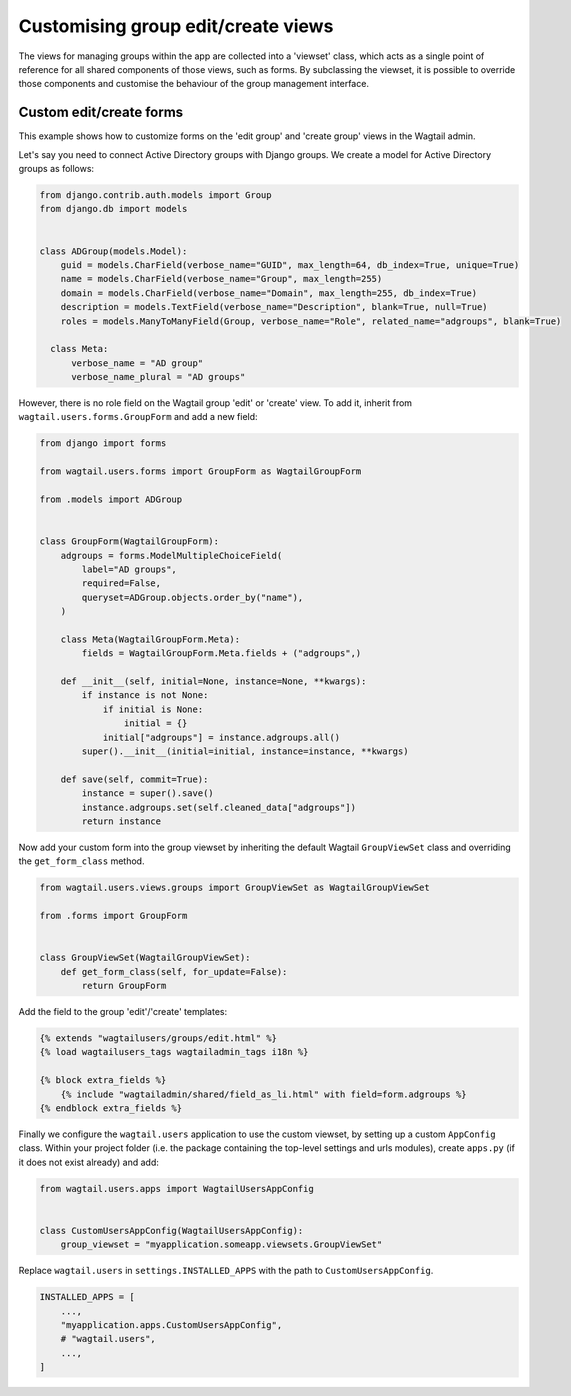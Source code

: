 .. _customising_group_views:

Customising group edit/create views
===================================

The views for managing groups within the app are collected into a 'viewset' class, which acts as a single point of reference for all shared components of those views, such as forms. By subclassing the viewset, it is possible to override those components and customise the behaviour of the group management interface.

Custom edit/create forms
^^^^^^^^^^^^^^^^^^^^^^^^

This example shows how to customize forms on the 'edit group' and 'create group' views in the Wagtail
admin.

Let's say you need to connect Active Directory groups with Django groups.
We create a model for Active Directory groups as follows:

.. code-block:: python

  from django.contrib.auth.models import Group
  from django.db import models


  class ADGroup(models.Model):
      guid = models.CharField(verbose_name="GUID", max_length=64, db_index=True, unique=True)
      name = models.CharField(verbose_name="Group", max_length=255)
      domain = models.CharField(verbose_name="Domain", max_length=255, db_index=True)
      description = models.TextField(verbose_name="Description", blank=True, null=True)
      roles = models.ManyToManyField(Group, verbose_name="Role", related_name="adgroups", blank=True)

    class Meta:
        verbose_name = "AD group"
        verbose_name_plural = "AD groups"

However, there is no role field on the Wagtail group 'edit' or 'create' view.
To add it, inherit from ``wagtail.users.forms.GroupForm`` and add a new field:

.. code-block:: python

  from django import forms

  from wagtail.users.forms import GroupForm as WagtailGroupForm

  from .models import ADGroup


  class GroupForm(WagtailGroupForm):
      adgroups = forms.ModelMultipleChoiceField(
          label="AD groups",
          required=False,
          queryset=ADGroup.objects.order_by("name"),
      )

      class Meta(WagtailGroupForm.Meta):
          fields = WagtailGroupForm.Meta.fields + ("adgroups",)

      def __init__(self, initial=None, instance=None, **kwargs):
          if instance is not None:
              if initial is None:
                  initial = {}
              initial["adgroups"] = instance.adgroups.all()
          super().__init__(initial=initial, instance=instance, **kwargs)

      def save(self, commit=True):
          instance = super().save()
          instance.adgroups.set(self.cleaned_data["adgroups"])
          return instance

Now add your custom form into the group viewset by inheriting the default Wagtail
``GroupViewSet`` class and overriding the ``get_form_class`` method.

.. code-block:: python

  from wagtail.users.views.groups import GroupViewSet as WagtailGroupViewSet

  from .forms import GroupForm


  class GroupViewSet(WagtailGroupViewSet):
      def get_form_class(self, for_update=False):
          return GroupForm

Add the field to the group 'edit'/'create' templates:

.. code-block:: html+Django

  {% extends "wagtailusers/groups/edit.html" %}
  {% load wagtailusers_tags wagtailadmin_tags i18n %}

  {% block extra_fields %}
      {% include "wagtailadmin/shared/field_as_li.html" with field=form.adgroups %}
  {% endblock extra_fields %}

Finally we configure the ``wagtail.users`` application to use the custom viewset,
by setting up a custom ``AppConfig`` class. Within your project folder (i.e. the
package containing the top-level settings and urls modules), create ``apps.py``
(if it does not exist already) and add:

.. code-block:: python

  from wagtail.users.apps import WagtailUsersAppConfig


  class CustomUsersAppConfig(WagtailUsersAppConfig):
      group_viewset = "myapplication.someapp.viewsets.GroupViewSet"

Replace ``wagtail.users`` in ``settings.INSTALLED_APPS`` with the path to
``CustomUsersAppConfig``.

.. code-block:: python

  INSTALLED_APPS = [
      ...,
      "myapplication.apps.CustomUsersAppConfig",
      # "wagtail.users",
      ...,
  ]
